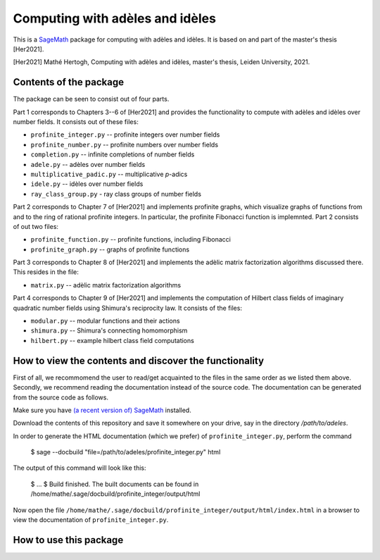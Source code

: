 --------------------------------
Computing with adèles and idèles
--------------------------------

This is a `SageMath <https://www.sagemath.org/>`_ package for computing with
adèles and idèles. It is based on and part of the master's thesis [Her2021].

[Her2021] Mathé Hertogh, Computing with adèles and idèles, master's thesis,
Leiden University, 2021.

Contents of the package
-----------------------

The package can be seen to consist out of four parts.

Part 1 corresponds to Chapters 3--6 of [Her2021] and provides the functionality
to compute with adèles and idèles over number fields. It consists out of these
files:

- ``profinite_integer.py`` -- profinite integers over number fields
- ``profinite_number.py`` -- profinite numbers over number fields
- ``completion.py`` -- infinite completions of number fields
- ``adele.py`` -- adèles over number fields
- ``multiplicative_padic.py`` -- multiplicative `p`-adics
- ``idele.py`` -- idèles over number fields
- ``ray_class_group.py`` - ray class groups of number fields

Part 2 corresponds to Chapter 7 of [Her2021] and implements profinite graphs,
which visualize graphs of functions from and to the ring of rational profinite
integers. In particular, the profinite Fibonacci function is implemnted. Part 2
consists of out two files:

- ``profinite_function.py`` -- profinite functions, including Fibonacci
- ``profinite_graph.py`` -- graphs of profinite functions

Part 3 corresponds to Chapter 8 of [Her2021] and implements the adèlic matrix
factorization algorithms discussed there. This resides in the file:

- ``matrix.py`` -- adèlic matrix factorization algorithms

Part 4 corresponds to Chapter 9 of [Her2021] and implements the computation of
Hilbert class fields of imaginary quadratic number fields using Shimura's
reciprocity law. It consists of the files:

- ``modular.py`` -- modular functions and their actions
- ``shimura.py`` -- Shimura's connecting homomorphism
- ``hilbert.py`` -- example hilbert class field computations

How to view the contents and discover the functionality
-------------------------------------------------------

First of all, we recommomend the user to read/get acquainted to the files in the
same order as we listed them above. Secondly, we recommend reading the
documentation instead of the source code. The documentation can be generated
from the source code as follows.

Make sure you have `(a recent version of) SageMath
<https://www.sagemath.org/download.html>`_ installed.

Download the contents of this repository and save it somewhere on your drive,
say in the directory `/path/to/adeles`.

In order to generate the HTML documentation (which we prefer) of
``profinite_integer.py``, perform the command

	$ sage --docbuild "file=/path/to/adeles/profinite_integer.py" html

The output of this command will look like this:

	$ ...
	$ Build finished. The built documents can be found in /home/mathe/.sage/docbuild/profinite_integer/output/html

Now open the file ``/home/mathe/.sage/docbuild/profinite_integer/output/html/index.html``
in a browser to view the documentation of ``profinite_integer.py``.

How to use this package
-----------------------


